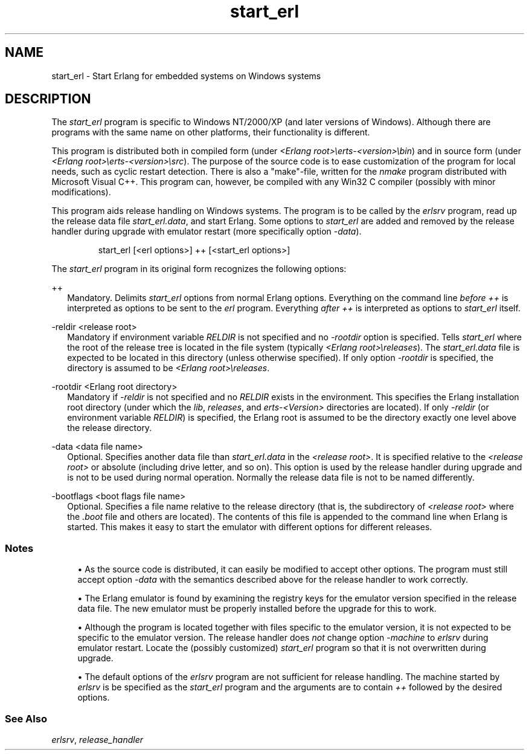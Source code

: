 .TH start_erl 1 "erts 15.2.3" "Ericsson AB" "User Commands"
.SH NAME
start_erl \- Start Erlang for embedded systems on Windows systems
.SH DESCRIPTION
.PP
The \fIstart_erl\fR program is specific to Windows NT/2000/XP (and later versions of Windows). Although there are programs with the same name on other platforms, their functionality is different.

.PP
This program is distributed both in compiled form (under \fI<Erlang root>\\erts-<version>\\bin\fR) and in source form (under \fI<Erlang root>\\erts-<version>\\src\fR). The purpose of the source code is to ease customization of the program for local needs, such as cyclic restart detection. There is also a "make"-file, written for the \fInmake\fR program distributed with Microsoft Visual C++. This program can, however, be compiled with any Win32 C compiler (possibly with minor modifications).

.PP
This program aids release handling on Windows systems. The program is to be called by the \fIerlsrv\fR program, read up the release data file \fIstart_erl.data\fR, and start Erlang. Some options to \fIstart_erl\fR are added and removed by the release handler during upgrade with emulator restart (more specifically option \fI-data\fR).

.IP
.nf
start_erl [<erl options>] ++ [<start_erl options>]

.fi

.PP
The \fIstart_erl\fR program in its original form recognizes the following options:

++
.RS 2
Mandatory. Delimits 
\fIstart_erl\fR options from normal Erlang options. Everything on the command line \fIbefore\fR \fI++\fR is interpreted as options to be sent to the \fIerl\fR program. Everything \fIafter\fR \fI++\fR is interpreted as options to \fIstart_erl\fR itself.

.RE

-reldir <release root>
.RS 2
Mandatory if environment variable 
\fIRELDIR\fR is not specified and no \fI-rootdir\fR option is specified. Tells \fIstart_erl\fR where the root of the release tree is located in the file system (typically \fI<Erlang root>\\releases\fR). The \fIstart_erl.data\fR file is expected to be located in this directory (unless otherwise specified). If only option \fI-rootdir\fR is specified, the directory is assumed to be \fI<Erlang root>\\releases\fR.

.RE

-rootdir <Erlang root directory>
.RS 2
Mandatory if 
\fI-reldir\fR is not specified and no \fIRELDIR\fR exists in the environment. This specifies the Erlang installation root directory (under which the \fIlib\fR, \fIreleases\fR, and \fIerts-<Version>\fR directories are located). If only \fI-reldir\fR (or environment variable \fIRELDIR\fR) is specified, the Erlang root is assumed to be the directory exactly one level above the release directory.

.RE

-data <data file name>
.RS 2
Optional. Specifies another data file than 
\fIstart_erl.data\fR in the \fI<release root>\fR. It is specified relative to the \fI<release root>\fR or absolute (including drive letter, and so on). This option is used by the release handler during upgrade and is not to be used during normal operation. Normally the release data file is not to be named differently.

.RE

-bootflags <boot flags file name>
.RS 2
Optional. Specifies a file name relative to the release directory (that is, the subdirectory of 
\fI<release root>\fR where the \fI.boot\fR file and others are located). The contents of this file is appended to the command line when Erlang is started. This makes it easy to start the emulator with different options for different releases.

.RE

.SS "Notes"


.sp
.RS 4
.ie n \{\
\h'-04'\(bu\h'+03'\c
.\}
.el \{\
.sp -1
.IP \(bu 2.3
.\}.PP
As the source code is distributed, it can easily be modified to accept other options. The program must still accept option \fI-data\fR with the semantics described above for the release handler to work correctly.

.RE

.sp
.RS 4
.ie n \{\
\h'-04'\(bu\h'+03'\c
.\}
.el \{\
.sp -1
.IP \(bu 2.3
.\}.PP
The Erlang emulator is found by examining the registry keys for the emulator version specified in the release data file. The new emulator must be properly installed before the upgrade for this to work.

.RE

.sp
.RS 4
.ie n \{\
\h'-04'\(bu\h'+03'\c
.\}
.el \{\
.sp -1
.IP \(bu 2.3
.\}.PP
Although the program is located together with files specific to the emulator version, it is not expected to be specific to the emulator version. The release handler does \fInot\fR change option \fI-machine\fR to \fIerlsrv\fR during emulator restart. Locate the (possibly customized) \fIstart_erl\fR program so that it is not overwritten during upgrade.

.RE

.sp
.RS 4
.ie n \{\
\h'-04'\(bu\h'+03'\c
.\}
.el \{\
.sp -1
.IP \(bu 2.3
.\}.PP
The default options of the \fIerlsrv\fR program are not sufficient for release handling. The machine started by \fIerlsrv\fR is be specified as the \fIstart_erl\fR program and the arguments are to contain \fI++\fR followed by the desired options.

.RE

.SS "See Also"

.PP
\fIerlsrv\fR, \fIrelease_handler\fR

